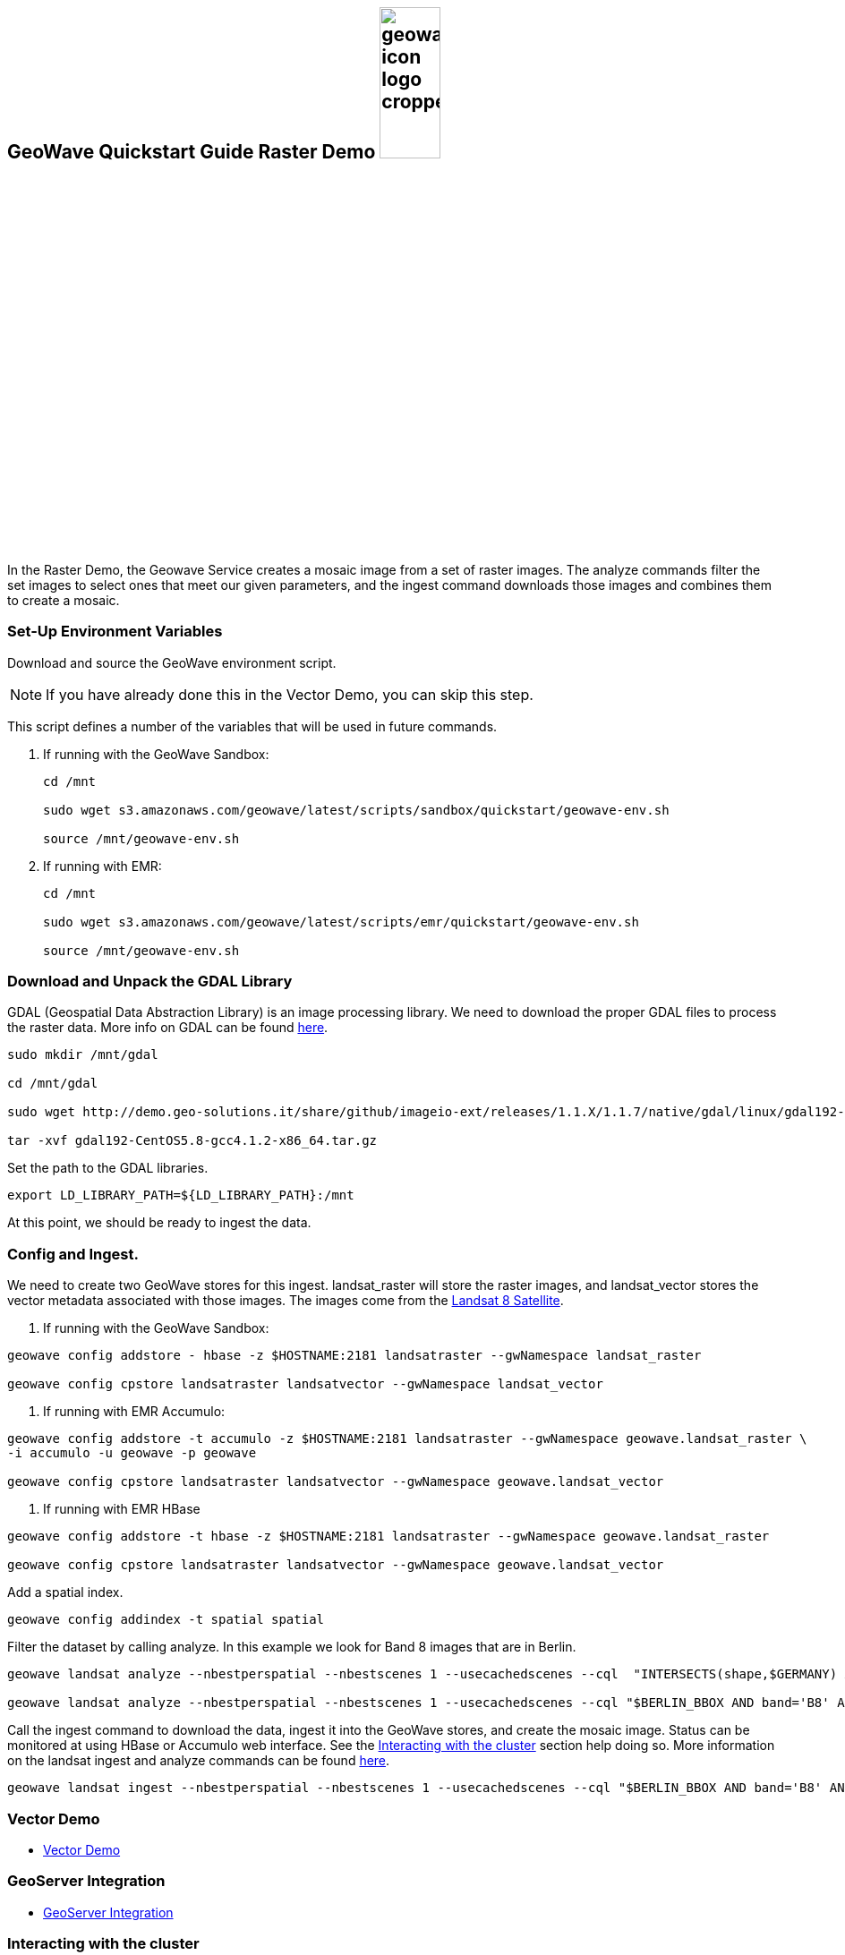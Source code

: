 <<<

:linkattrs:

== GeoWave Quickstart Guide Raster Demo image:geowave-icon-logo-cropped.png[width="28%"]

In the Raster Demo, the Geowave Service creates a mosaic image from a set of raster images. The analyze commands filter the set images to select ones that meet our given parameters, and the ingest command
downloads those images and combines them to create a mosaic.

=== Set-Up Environment Variables

Download and source the GeoWave environment script.

[NOTE]
====
If you have already done this in the Vector Demo, you can skip this step.
====

This script defines a number of the variables that will be used in future commands.

. If running with the GeoWave Sandbox:
+
[source, bash]
----
cd /mnt

sudo wget s3.amazonaws.com/geowave/latest/scripts/sandbox/quickstart/geowave-env.sh

source /mnt/geowave-env.sh
----

. If running with EMR:
+
[source, bash]
----
cd /mnt

sudo wget s3.amazonaws.com/geowave/latest/scripts/emr/quickstart/geowave-env.sh

source /mnt/geowave-env.sh
----

=== Download and Unpack the GDAL Library

GDAL (Geospatial Data Abstraction Library) is an image processing library. We need to download the proper GDAL files to process the raster data. More info on GDAL can be found link:http://www.gdal.org[here, window="_blank"].

[source, bash]
----
sudo mkdir /mnt/gdal

cd /mnt/gdal

sudo wget http://demo.geo-solutions.it/share/github/imageio-ext/releases/1.1.X/1.1.7/native/gdal/linux/gdal192-CentOS5.8-gcc4.1.2-x86_64.tar.gz

tar -xvf gdal192-CentOS5.8-gcc4.1.2-x86_64.tar.gz
----

Set the path to the GDAL libraries.

[source, bash]
----
export LD_LIBRARY_PATH=${LD_LIBRARY_PATH}:/mnt
----

At this point, we should be ready to ingest the data.

=== Config and Ingest.

We need to create two GeoWave stores for this ingest. landsat_raster will store the raster images, and landsat_vector stores the vector metadata associated with those images. The images come from the https://landsat.usgs.gov/landsat-8[Landsat 8 Satellite].

. If running with the GeoWave Sandbox:

[source, bash]
----
geowave config addstore - hbase -z $HOSTNAME:2181 landsatraster --gwNamespace landsat_raster

geowave config cpstore landsatraster landsatvector --gwNamespace landsat_vector
----

. If running with EMR Accumulo:

[source, bash]
----
geowave config addstore -t accumulo -z $HOSTNAME:2181 landsatraster --gwNamespace geowave.landsat_raster \
-i accumulo -u geowave -p geowave

geowave config cpstore landsatraster landsatvector --gwNamespace geowave.landsat_vector
----

. If running with EMR HBase

[source, bash]
----
geowave config addstore -t hbase -z $HOSTNAME:2181 landsatraster --gwNamespace geowave.landsat_raster

geowave config cpstore landsatraster landsatvector --gwNamespace geowave.landsat_vector
----

Add a spatial index.

[source, bash]
----
geowave config addindex -t spatial spatial
----

Filter the dataset by calling analyze. In this example we look for Band 8 images that are in Berlin.

[source, bash]
----
geowave landsat analyze --nbestperspatial --nbestscenes 1 --usecachedscenes --cql  "INTERSECTS(shape,$GERMANY) AND band='B8' AND cloudCover>0" -ws /mnt/landsat

geowave landsat analyze --nbestperspatial --nbestscenes 1 --usecachedscenes --cql "$BERLIN_BBOX AND band='B8' AND cloudCover>0" -ws /mnt/landsat
----

Call the ingest command to download the data, ingest it into the GeoWave stores, and create the mosaic image. Status can be monitored at using HBase or Accumulo web interface. See the link:interact-cluster.html[Interacting with the cluster, window="_blank"] section help doing so.
More information on the landsat ingest and analyze commands can be found https://github.com/locationtech/geowave/tree/master/extensions/cli/landsat8[here].

[source, bash]
----
geowave landsat ingest --nbestperspatial --nbestscenes 1 --usecachedscenes --cql "$BERLIN_BBOX AND band='B8' AND cloudCover>0" --crop --retainimages -ws /mnt/landsat --vectorstore landsatvector --pyramid --coverage berlin_mosaic  landsatraster spatial
----

=== Vector Demo

- link:walkthrough-vector.html#[Vector Demo, window="_blank"]

=== GeoServer Integration

- link:integrate-geoserver.html[GeoServer Integration, window="_blank"]

=== Interacting with the cluster
- link:interact-cluster.html[Interacting with the cluster, window="_blank"]
